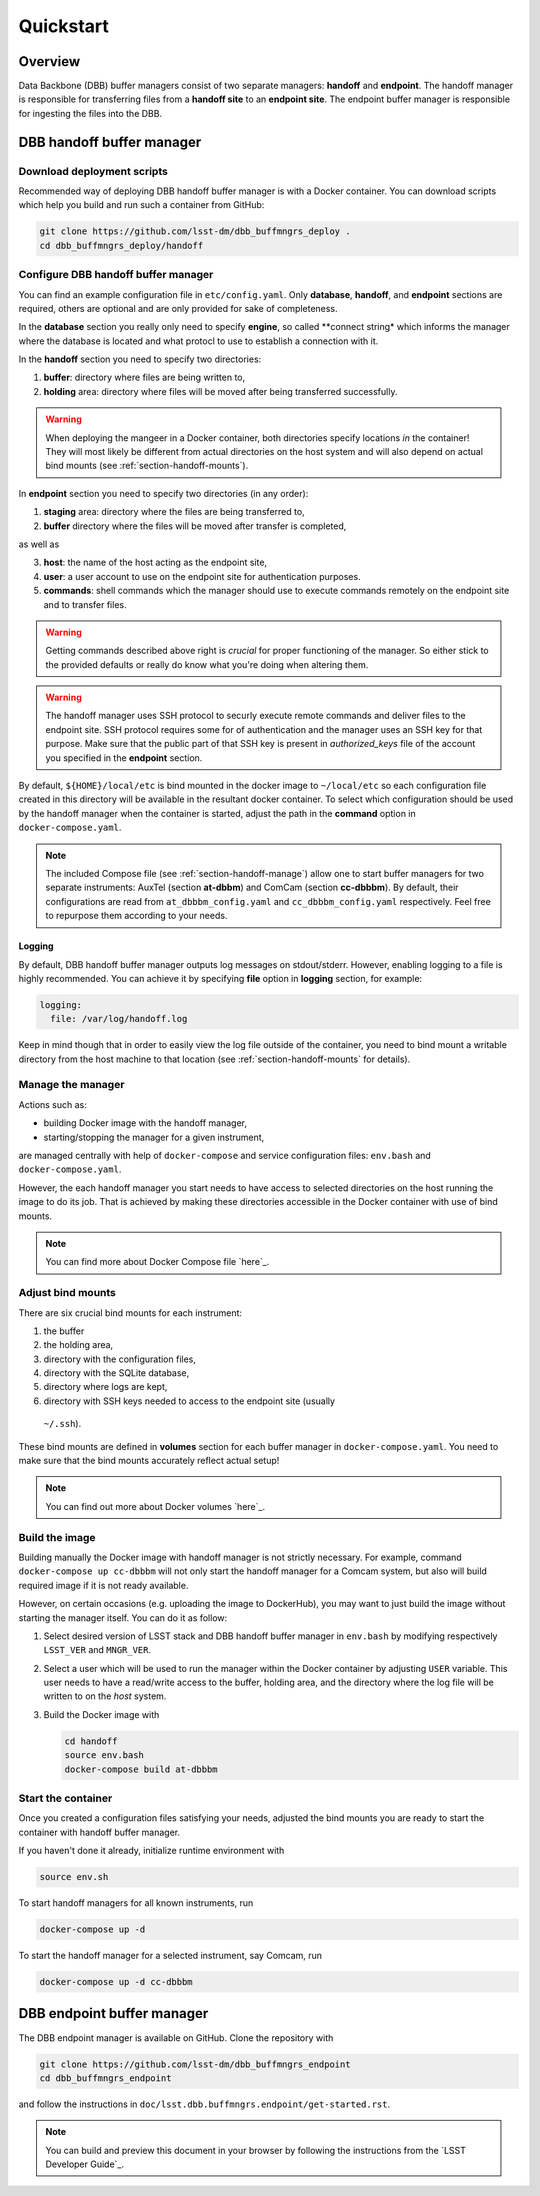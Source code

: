 ##########
Quickstart
##########

.. _section-overview:

Overview
========

Data Backbone (DBB) buffer managers consist of two separate managers:
**handoff** and **endpoint**.  The handoff manager is  responsible for
transferring files from a **handoff site** to an **endpoint site**.  The
endpoint buffer manager is responsible for ingesting the files into the DBB.

.. _section-handoff:

DBB handoff buffer manager
==========================

.. _section-handoff-download:

Download deployment scripts
---------------------------

Recommended way of deploying DBB handoff buffer manager is with a Docker
container.  You can download scripts which help you build and run such a
container from GitHub:

.. code-block:: bash

   git clone https://github.com/lsst-dm/dbb_buffmngrs_deploy .
   cd dbb_buffmngrs_deploy/handoff

.. _section-handoff-configuration:

Configure DBB handoff buffer manager
------------------------------------

You can find an example configuration file in ``etc/config.yaml``.  Only
**database**, **handoff**, and **endpoint** sections are required, others are
optional and are only provided for sake of completeness.

In the **database** section you really only need to specify **engine**, so
called **connect string* which informs the manager where the database is
located and what protocl to use to establish a connection with it.

In the **handoff** section you need to specify two directories:

#. **buffer**: directory where files are being written to,
#. **holding** area: directory where files will be moved after being
   transferred successfully. 

.. warning::

   When deploying the mangeer in a Docker container, both directories specify
   locations *in* the container!  They will most likely be different from
   actual directories on the host system and will also depend on actual bind
   mounts (see :ref:`section-handoff-mounts`).

In **endpoint** section you need to specify two directories (in any order):

1. **staging** area: directory where the files are being transferred to,
2. **buffer** directory where the files will be moved after transfer is
   completed,

as well as

3. **host**: the name of the host acting as the endpoint site,
4. **user**: a user account to use on the endpoint site for authentication
   purposes.
5. **commands**: shell commands which the manager should use to execute
   commands remotely on the endpoint site and to transfer files.

.. warning::

   Getting commands described above right is *crucial* for proper functioning
   of the manager.  So either stick to the provided defaults or really do know
   what you're doing when altering them.

.. warning::

   The handoff manager uses SSH protocol to securly execute remote commands and
   deliver files to the endpoint site.  SSH protocol requires some for of
   authentication and the manager uses an SSH key for that purpose.  Make sure
   that the public part of that SSH key is present in `authorized_keys` file of
   the account you specified in the **endpoint** section.


By default, ``${HOME}/local/etc`` is bind mounted in the docker image to
``~/local/etc`` so each configuration file created in this directory will be
available in the resultant docker container.  To select which configuration
should be used by the handoff manager when the container is started, adjust the
path in the **command** option in ``docker-compose.yaml``.

.. note::

   The included Compose file (see :ref:`section-handoff-manage`) allow one to
   start buffer managers for two separate instruments: AuxTel (section
   **at-dbbm**) and ComCam (section **cc-dbbbm**).  By default, their
   configurations are read from ``at_dbbbm_config.yaml`` and
   ``cc_dbbbm_config.yaml`` respectively.  Feel free to repurpose them according
   to your needs.

Logging
^^^^^^^

By default, DBB handoff buffer manager outputs log messages on stdout/stderr.
However, enabling logging to a file is highly recommended.  You can achieve it
by specifying **file** option in **logging** section, for example:

.. code-block::
   
   logging:
     file: /var/log/handoff.log

Keep in mind though that in order to easily view the log file outside of the
container, you need to bind mount a writable directory from the host machine to
that location (see :ref:`section-handoff-mounts` for details).

.. _section-handoff-manage:

Manage the manager
------------------

Actions such as:

* building Docker image with the handoff manager,
* starting/stopping the manager for a given instrument,

are managed centrally with help of ``docker-compose`` and service configuration
files: ``env.bash`` and ``docker-compose.yaml``.

However, the each handoff manager you start needs to have access to selected
directories on the host running the image to do its job.  That is achieved by
making these directories accessible in the Docker container with use of bind
mounts.

.. note::

   You can find more about Docker Compose file `here`_.

.. __: https://docs.docker.com/compose/compose-file/

.. _section-handoff-mounts:

Adjust bind mounts
------------------

There are six crucial bind mounts for each instrument:

#. the buffer
#. the holding area,
#. directory with the configuration files,
#. directory with the SQLite database,
#. directory where logs are kept,
#. directory with SSH keys needed to access to the endpoint site (usually
  ``~/.ssh``).

These bind mounts are defined in **volumes** section for each buffer manager in
``docker-compose.yaml``.  You need to make sure that the bind mounts accurately
reflect actual setup!

.. note::

   You can find out more about Docker volumes `here`_.

.. __: https://docs.docker.com/storage/volumes/

.. _section-handoff-building:

Build the image
---------------

Building manually the Docker image with handoff manager is not strictly
necessary.  For example, command ``docker-compose up cc-dbbbm`` will not only
start the handoff manager for a Comcam system, but also will build required
image if it is not ready available.

However, on certain occasions (e.g. uploading the image to DockerHub), you may
want to just build the image without starting the manager itself. You can do
it as follow:

#. Select desired version of LSST stack and DBB handoff buffer manager in
   ``env.bash`` by modifying respectively ``LSST_VER`` and ``MNGR_VER``. 

#. Select a user which will be used to run the manager within the Docker
   container by adjusting ``USER`` variable.  This user needs to have a
   read/write access to the buffer, holding area, and the directory where the
   log file will be written to on the *host* system.

#. Build the Docker image with

   .. code:: bash

      cd handoff
      source env.bash
      docker-compose build at-dbbbm

.. _section-handoff-starting:

Start the container
-------------------

Once you created a configuration files satisfying your needs, adjusted the bind
mounts you are ready to start the container with handoff buffer manager.

If you haven't done it already, initialize runtime environment with

.. code-block:: bash

   source env.sh

To start handoff managers for all known instruments, run

.. code-block:: bash

   docker-compose up -d

To start the handoff manager for a selected instrument, say Comcam, run

.. code-block:: bash

   docker-compose up -d cc-dbbbm

.. _section-endpoint:

DBB endpoint buffer manager
===========================

The DBB endpoint manager is available on GitHub. Clone the repository with

.. code-block::

   git clone https://github.com/lsst-dm/dbb_buffmngrs_endpoint
   cd dbb_buffmngrs_endpoint

and follow the instructions in
``doc/lsst.dbb.buffmngrs.endpoint/get-started.rst``.

.. note::

   You can build and preview this document in your browser by following the
   instructions from the `LSST Developer Guide`_.

.. __: https://developer.lsst.io/stack/building-single-package-docs.html
